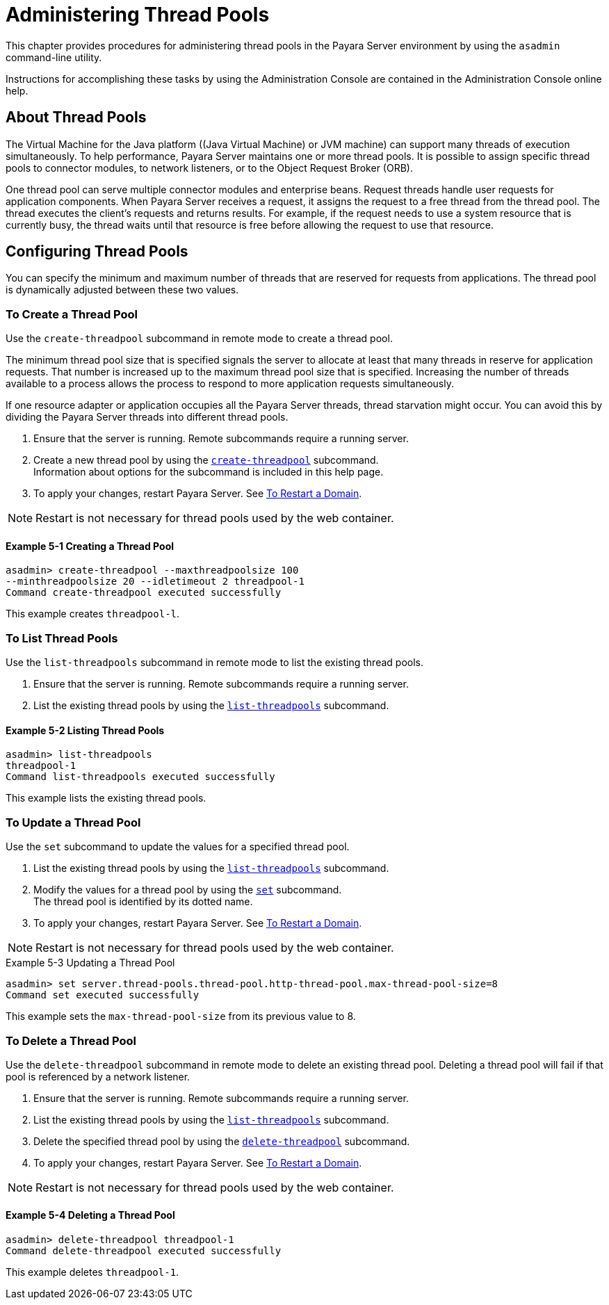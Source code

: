 [[administering-thread-pools]]
= Administering Thread Pools

This chapter provides procedures for administering thread pools in the Payara Server environment by using the `asadmin` command-line utility.

Instructions for accomplishing these tasks by using the Administration Console are contained in the Administration Console online help.

[[about-thread-pools]]
== About Thread Pools

The Virtual Machine for the Java platform ((Java Virtual Machine) or JVM machine) can support many threads of execution simultaneously.
To help performance, Payara Server maintains one or more thread pools. It is possible to assign specific thread pools to connector modules,
to network listeners, or to the Object Request Broker (ORB).

One thread pool can serve multiple connector modules and enterprise beans. Request threads handle user requests for application components.
When Payara Server receives a request, it assigns the request to a free thread from the thread pool. The thread executes the client's requests and returns results.
For example, if the request needs to use a system resource that is currently busy, the thread waits until that resource is free before allowing the request to use that resource.

[[configuring-thread-pools]]
== Configuring Thread Pools

You can specify the minimum and maximum number of threads that are reserved for requests from applications. The thread pool is dynamically adjusted between these two values.

[[to-create-a-thread-pool]]
=== To Create a Thread Pool

Use the `create-threadpool` subcommand in remote mode to create a thread pool.

The minimum thread pool size that is specified signals the server to allocate at least that many threads in reserve for application requests. That number is
increased up to the maximum thread pool size that is specified. Increasing the number of threads available to a process allows the process to respond to more application
requests simultaneously.

If one resource adapter or application occupies all the Payara Server threads, thread starvation might occur. You can avoid this by dividing the Payara Server threads
into different thread pools.

. Ensure that the server is running. Remote subcommands require a running server.
. Create a new thread pool by using the
xref:ROOT:Technical Documentation/Payara Server Documentation/Command Reference/create-threadpool.adoc[`create-threadpool`] subcommand. +
Information about options for the subcommand is included in this help page.
. To apply your changes, restart Payara Server. See xref:Technical Documentation/Payara Server Documentation/General Administration/domains.adoc#to-restart-a-domain[To Restart a Domain].

NOTE: Restart is not necessary for thread pools used by the web container.

==== Example 5-1 Creating a Thread Pool

[source,shell]
----
asadmin> create-threadpool --maxthreadpoolsize 100 
--minthreadpoolsize 20 --idletimeout 2 threadpool-1
Command create-threadpool executed successfully
----
This example creates `threadpool-l`.

[[to-list-thread-pools]]
=== To List Thread Pools

Use the `list-threadpools` subcommand in remote mode to list the existing thread pools.

. Ensure that the server is running. Remote subcommands require a running server.
. List the existing thread pools by using the xref:ROOT:Technical Documentation/Payara Server Documentation/Command Reference/list-threadpools.adoc[`list-threadpools`] subcommand.

==== Example 5-2 Listing Thread Pools

[source,shell]
----
asadmin> list-threadpools
threadpool-1
Command list-threadpools executed successfully
----
This example lists the existing thread pools.

[[to-update-a-thread-pool]]
=== To Update a Thread Pool

Use the `set` subcommand to update the values for a specified thread pool.

. List the existing thread pools by using the xref:ROOT:Technical Documentation/Payara Server Documentation/Command Reference/list-threadpools.adoc[`list-threadpools`] subcommand.
. Modify the values for a thread pool by using the xref:ROOT:Technical Documentation/Payara Server Documentation/Command Reference/set.adoc[`set`] subcommand. +
The thread pool is identified by its dotted name.
. To apply your changes, restart Payara Server. See xref:Technical Documentation/Payara Server Documentation/General Administration/domains.adoc#to-restart-a-domain[To Restart a Domain]. +

NOTE: Restart is not necessary for thread pools used by the web container.

.Example 5-3 Updating a Thread Pool
[source,shell]
----
asadmin> set server.thread-pools.thread-pool.http-thread-pool.max-thread-pool-size=8
Command set executed successfully
----
This example sets the `max-thread-pool-size` from its previous value to 8.

[[to-delete-a-thread-pool]]
=== To Delete a Thread Pool

Use the `delete-threadpool` subcommand in remote mode to delete an existing thread pool. Deleting a thread pool will fail if that pool is referenced by a network listener.

. Ensure that the server is running. Remote subcommands require a running server.
. List the existing thread pools by using the xref:ROOT:Technical Documentation/Payara Server Documentation/Command Reference/list-threadpools.adoc[`list-threadpools`] subcommand.
. Delete the specified thread pool by using the xref:ROOT:Technical Documentation/Payara Server Documentation/Command Reference/delete-threadpool.adoc[`delete-threadpool`] subcommand.
. To apply your changes, restart Payara Server. See xref:Technical Documentation/Payara Server Documentation/General Administration/domains.adoc#to-restart-a-domain[To Restart a Domain]. +

NOTE: Restart is not necessary for thread pools used by the web container.

==== Example 5-4 Deleting a Thread Pool

[source,shell]
----
asadmin> delete-threadpool threadpool-1
Command delete-threadpool executed successfully
----
This example deletes `threadpool-1`.



